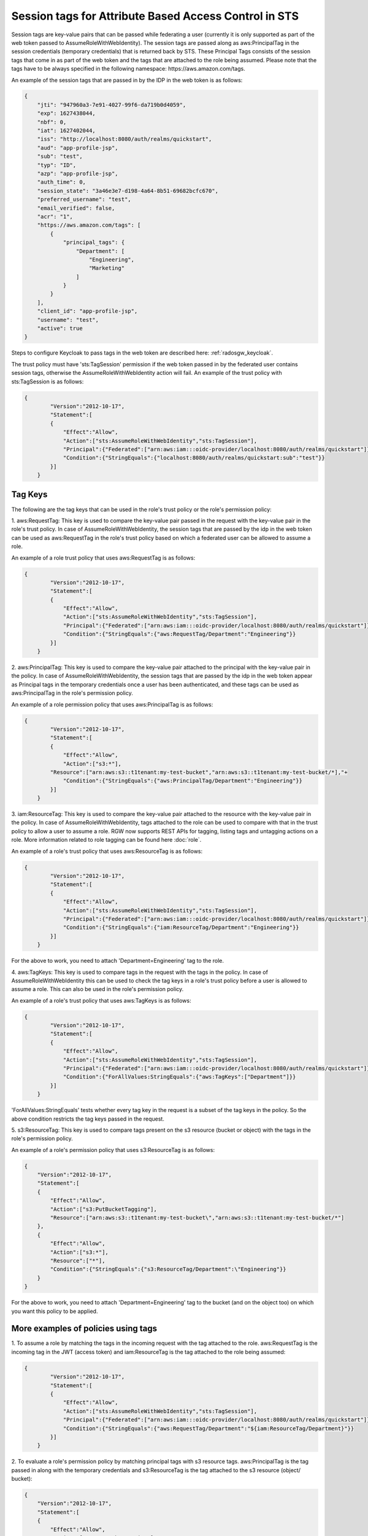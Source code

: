 =======================================================
Session tags for Attribute Based Access Control in STS
=======================================================

Session tags are key-value pairs that can be passed while federating a user (currently it
is only supported as part of the web token passed to AssumeRoleWithWebIdentity). The session
tags are passed along as aws:PrincipalTag in the session credentials (temporary credentials)
that is returned back by STS. These Principal Tags consists of the session tags that come in
as part of the web token and the tags that are attached to the role being assumed. Please note
that the tags have to be always specified in the following namespace: https://aws.amazon.com/tags.

An example of the session tags that are passed in by the IDP in the web token is as follows:

.. code-block:: python

    {
        "jti": "947960a3-7e91-4027-99f6-da719b0d4059",
        "exp": 1627438044,
        "nbf": 0,
        "iat": 1627402044,
        "iss": "http://localhost:8080/auth/realms/quickstart",
        "aud": "app-profile-jsp",
        "sub": "test",
        "typ": "ID",
        "azp": "app-profile-jsp",
        "auth_time": 0,
        "session_state": "3a46e3e7-d198-4a64-8b51-69682bcfc670",
        "preferred_username": "test",
        "email_verified": false,
        "acr": "1",
        "https://aws.amazon.com/tags": [
            {
                "principal_tags": {
                    "Department": [
                        "Engineering",
                        "Marketing"
                    ]
                }
            }
        ],
        "client_id": "app-profile-jsp",
        "username": "test",
        "active": true
    }

Steps to configure Keycloak to pass tags in the web token are described here:
:ref:`radosgw_keycloak`.

The trust policy must have 'sts:TagSession' permission if the web token passed
in by the federated user contains session tags, otherwise the
AssumeRoleWithWebIdentity action will fail. An example of the trust policy with
sts:TagSession is as follows:

.. code-block:: python

    {
	    "Version":"2012-10-17",
	    "Statement":[
	    {
	        "Effect":"Allow",
	        "Action":["sts:AssumeRoleWithWebIdentity","sts:TagSession"],
	        "Principal":{"Federated":["arn:aws:iam:::oidc-provider/localhost:8080/auth/realms/quickstart"]},
	        "Condition":{"StringEquals":{"localhost:8080/auth/realms/quickstart:sub":"test"}}
	    }]
	}

Tag Keys
========

The following are the tag keys that can be used in the role's trust policy or the role's permission policy:

1. aws:RequestTag: This key is used to compare the key-value pair passed in the request with the key-value pair
in the role's trust policy. In case of AssumeRoleWithWebIdentity, the session tags that are passed by the idp
in the web token can be used as aws:RequestTag in the role's trust policy based on which a federated user can be
allowed to assume a role.

An example of a role trust policy that uses aws:RequestTag is as follows:

.. code-block:: python

    {
	    "Version":"2012-10-17",
	    "Statement":[
	    {
	        "Effect":"Allow",
	        "Action":["sts:AssumeRoleWithWebIdentity","sts:TagSession"],
	        "Principal":{"Federated":["arn:aws:iam:::oidc-provider/localhost:8080/auth/realms/quickstart"]},
	        "Condition":{"StringEquals":{"aws:RequestTag/Department":"Engineering"}}
	    }]
	}

2. aws:PrincipalTag: This key is used to compare the key-value pair attached to the principal with the key-value pair
in the policy. In case of AssumeRoleWithWebIdentity, the session tags that are passed by the idp in the web token appear
as Principal tags in the temporary credentials once a user has been authenticated, and these tags can be used as
aws:PrincipalTag in the role's permission policy.

An example of a role permission policy that uses aws:PrincipalTag is as follows:

.. code-block:: python

    {
	    "Version":"2012-10-17",
	    "Statement":[
	    {
	        "Effect":"Allow",
	        "Action":["s3:*"],
            "Resource":["arn:aws:s3::t1tenant:my-test-bucket","arn:aws:s3::t1tenant:my-test-bucket/*],"+
	        "Condition":{"StringEquals":{"aws:PrincipalTag/Department":"Engineering"}}
	    }]
	}

3. iam:ResourceTag: This key is used to compare the key-value pair attached to the resource with the key-value pair
in the policy. In case of AssumeRoleWithWebIdentity, tags attached to the role can be used to compare with that in
the trust policy to allow a user to assume a role.
RGW now supports REST APIs for tagging, listing tags and untagging actions on a role. More information related to
role tagging can be found here :doc:`role`.

An example of a role's trust policy that uses aws:ResourceTag is as follows:

.. code-block:: python

    {
	    "Version":"2012-10-17",
	    "Statement":[
	    {
	        "Effect":"Allow",
	        "Action":["sts:AssumeRoleWithWebIdentity","sts:TagSession"],
	        "Principal":{"Federated":["arn:aws:iam:::oidc-provider/localhost:8080/auth/realms/quickstart"]},
	        "Condition":{"StringEquals":{"iam:ResourceTag/Department":"Engineering"}}
	    }]
	}

For the above to work, you need to attach 'Department=Engineering' tag to the role.

4. aws:TagKeys: This key is used to compare tags in the request with the tags in the policy. In case of
AssumeRoleWithWebIdentity this can be used to check the tag keys in a role's trust policy before a user
is allowed to assume a role.
This can also be used in the role's permission policy.

An example of a role's trust policy that uses aws:TagKeys is as follows:

.. code-block:: python

    {
	    "Version":"2012-10-17",
	    "Statement":[
	    {
	        "Effect":"Allow",
	        "Action":["sts:AssumeRoleWithWebIdentity","sts:TagSession"],
	        "Principal":{"Federated":["arn:aws:iam:::oidc-provider/localhost:8080/auth/realms/quickstart"]},
	        "Condition":{"ForAllValues:StringEquals":{"aws:TagKeys":["Department"]}}
	    }]
	}

'ForAllValues:StringEquals' tests whether every tag key in the request is a subset of the tag keys in the policy. So the above
condition restricts the tag keys passed in the request.

5. s3:ResourceTag: This key is used to compare tags present on the s3 resource (bucket or object) with the tags in
the role's permission policy.

An example of a role's permission policy that uses s3:ResourceTag is as follows:

.. code-block:: python

    {
        "Version":"2012-10-17",
        "Statement":[
        {
            "Effect":"Allow",
            "Action":["s3:PutBucketTagging"],
            "Resource":["arn:aws:s3::t1tenant:my-test-bucket\","arn:aws:s3::t1tenant:my-test-bucket/*"]
        },
        {
            "Effect":"Allow",
            "Action":["s3:*"],
            "Resource":["*"],
            "Condition":{"StringEquals":{"s3:ResourceTag/Department":\"Engineering"}}
        }
    }

For the above to work, you need to attach 'Department=Engineering' tag to the bucket (and on the object too) on which you want this policy
to be applied.

More examples of policies using tags
====================================

1. To assume a role by matching the tags in the incoming request with the tag attached to the role.
aws:RequestTag is the incoming tag in the JWT (access token) and iam:ResourceTag is the tag attached to the role being assumed:

.. code-block:: python

    {
	    "Version":"2012-10-17",
	    "Statement":[
	    {
	        "Effect":"Allow",
	        "Action":["sts:AssumeRoleWithWebIdentity","sts:TagSession"],
	        "Principal":{"Federated":["arn:aws:iam:::oidc-provider/localhost:8080/auth/realms/quickstart"]},
	        "Condition":{"StringEquals":{"aws:RequestTag/Department":"${iam:ResourceTag/Department}"}}
	    }]
	}

2. To evaluate a role's permission policy by matching principal tags with s3 resource tags.
aws:PrincipalTag is the tag passed in along with the temporary credentials and s3:ResourceTag is the tag attached to
the s3 resource (object/ bucket):

.. code-block:: python


    {
        "Version":"2012-10-17",
        "Statement":[
        {
            "Effect":"Allow",
            "Action":["s3:PutBucketTagging"],
            "Resource":["arn:aws:s3::t1tenant:my-test-bucket\","arn:aws:s3::t1tenant:my-test-bucket/*"]
        },
        {
            "Effect":"Allow",
            "Action":["s3:*"],
            "Resource":["*"],
            "Condition":{"StringEquals":{"s3:ResourceTag/Department":"${aws:PrincipalTag/Department}"}}
        }
    }

Properties of Session Tags
==========================

1. Session Tags can be multi-valued. (Multi-valued session tags are not supported in AWS)
2. A maximum of 50 session tags are allowed to be passed in by the IDP.
3. The maximum size of a key allowed is 128 characters.
4. The maximum size of a value allowed is 256 characters.
5. The tag or the value can not start with "aws:".

s3 Resource Tags
================

As stated above 's3:ResourceTag' key can be used for authorizing an s3 operation in RGW (this is not allowed in AWS).

s3:ResourceTag is a key used to refer to tags that have been attached to an object or a bucket. Tags can be attached to an object or
a bucket using REST APIs available for the same.

The following table shows which s3 resource tag type (bucket/object) are supported for authorizing a particular operation.

+-----------------------------------+-------------------+
| Operation                         | Tag type          |
+===================================+===================+
| **GetObject**                     | Object tags       |
| **GetObjectTags**                 |                   |
| **DeleteObjectTags**              |                   |
| **DeleteObject**                  |                   |
| **PutACLs**                       |                   |
| **InitMultipart**                 |                   |
| **AbortMultipart**                |                   |
| **ListMultipart**                 |                   |
| **GetAttrs**                      |                   |
| **PutObjectRetention**            |                   |
| **GetObjectRetention**            |                   |
| **PutObjectLegalHold**            |                   |
| **GetObjectLegalHold**            |                   |
+-----------------------------------+-------------------+
| **PutObjectTags**                 | Bucket tags       |
| **GetBucketTags**                 |                   |
| **PutBucketTags**                 |                   |
| **DeleteBucketTags**              |                   |
| **GetBucketReplication**          |                   |
| **DeleteBucketReplication**       |                   |
| **GetBucketVersioning**           |                   |
| **SetBucketVersioning**           |                   |
| **GetBucketWebsite**              |                   |
| **SetBucketWebsite**              |                   |
| **DeleteBucketWebsite**           |                   |
| **StatBucket**                    |                   |
| **ListBucket**                    |                   |
| **GetBucketLogging**              |                   |
| **GetBucketLocation**             |                   |
| **DeleteBucket**                  |                   |
| **GetLC**                         |                   |
| **PutLC**                         |                   |
| **DeleteLC**                      |                   |
| **GetCORS**                       |                   |
| **PutCORS**                       |                   |
| **GetRequestPayment**             |                   |
| **SetRequestPayment**             |                   |
| **PutBucketPolicy**               |                   |
| **GetBucketPolicy**               |                   |
| **DeleteBucketPolicy**            |                   |
| **PutBucketObjectLock**           |                   |
| **GetBucketObjectLock**           |                   |
| **GetBucketPolicyStatus**         |                   |
| **PutBucketPublicAccessBlock**    |                   |
| **GetBucketPublicAccessBlock**    |                   |
| **DeleteBucketPublicAccessBlock** |                   |
+-----------------------------------+-------------------+
| **GetACLs**                       | Bucket tags for   |
| **PutACLs**                       | bucket ACLs       |
|                                   | Object tags for   |
|                                   | object ACLs       |
+-----------------------------------+-------------------+
| **PutObject**                     | Object tags of    |
| **CopyObject**                    | source object     |
|                                   | Bucket tags of    |
|                                   | destination bucket|
+-----------------------------------+-------------------+


Sample code demonstrating usage of session tags
===============================================

The following is a sample code for tagging a role, a bucket, an object in it and using tag keys in a role's
trust policy and its permission policy, assuming that a tag 'Department=Engineering' is passed in the
JWT (access token) by the IDP

.. code-block:: python

    # -*- coding: utf-8 -*-

    import boto3
    import json
    from nose.tools import eq_ as eq

    access_key = 'TESTER'
    secret_key = 'test123'
    endpoint = 'http://s3.us-east.localhost:8000'

    s3client = boto3.client('s3',
    aws_access_key_id = access_key,
    aws_secret_access_key = secret_key,
    endpoint_url = endpoint,
    region_name='',)

    s3res = boto3.resource('s3',
            aws_access_key_id = access_key,
            aws_secret_access_key = secret_key,
            endpoint_url = endpoint,
            region_name='',)

    iam_client = boto3.client('iam',
    aws_access_key_id=access_key,
    aws_secret_access_key=secret_key,
    endpoint_url=endpoint,
    region_name=''
    )

    bucket_name = 'test-bucket'
    s3bucket = s3client.create_bucket(Bucket=bucket_name)

    bucket_tagging = s3res.BucketTagging(bucket_name)
    Set_Tag = bucket_tagging.put(Tagging={'TagSet':[{'Key':'Department', 'Value': 'Engineering'}]})
    try:
        response = iam_client.create_open_id_connect_provider(
            Url='http://localhost:8080/auth/realms/quickstart',
            ClientIDList=[
                'app-profile-jsp',
                'app-jee-jsp'
            ],
            ThumbprintList=[
                'F7D7B3515DD0D319DD219A43A9EA727AD6065287'
        ]
        )
    except ClientError as e:
        print ("Provider already exists")

    policy_document = "{\"Version\":\"2012-10-17\",\"Statement\":[{\"Effect\":\"Allow\",\"Principal\":{\"Federated\":[\"arn:aws:iam:::oidc-provider/localhost:8080/auth/realms/quickstart\"]},\"Action\":[\"sts:AssumeRoleWithWebIdentity\",\"sts:TagSession\"],\"Condition\":{\"StringEquals\":{\"aws:RequestTag/Department\":\"${iam:ResourceTag/Department}\"}}}]}"
    role_response = ""

    print ("\n Getting Role \n")

    try:
        role_response = iam_client.get_role(
            RoleName='S3Access'
        )
        print (role_response)
    except ClientError as e:
        if e.response['Code'] == 'NoSuchEntity':
            print ("\n Creating Role \n")
            tags_list = [
                {'Key':'Department','Value':'Engineering'},
            ]
            role_response = iam_client.create_role(
                AssumeRolePolicyDocument=policy_document,
                Path='/',
                RoleName='S3Access',
                Tags=tags_list,
            )
            print (role_response)
        else:
            print("Unexpected error: %s" % e)

    role_policy = "{\"Version\":\"2012-10-17\",\"Statement\":{\"Effect\":\"Allow\",\"Action\":\"s3:*\",\"Resource\":\"arn:aws:s3:::*\",\"Condition\":{\"StringEquals\":{\"s3:ResourceTag/Department\":[\"${aws:PrincipalTag/Department}\"]}}}}"

    response = iam_client.put_role_policy(
                RoleName='S3Access',
                PolicyName='Policy1',
                PolicyDocument=role_policy
            )

    sts_client = boto3.client('sts',
    aws_access_key_id='abc',
    aws_secret_access_key='def',
    endpoint_url = endpoint,
    region_name = '',
    )


    print ("\n Assuming Role with Web Identity\n")
    response = sts_client.assume_role_with_web_identity(
    RoleArn=role_response['Role']['Arn'],
    RoleSessionName='Bob',
    DurationSeconds=900,
    WebIdentityToken='<web-token>')

    s3client2 = boto3.client('s3',
    aws_access_key_id = response['Credentials']['AccessKeyId'],
    aws_secret_access_key = response['Credentials']['SecretAccessKey'],
    aws_session_token = response['Credentials']['SessionToken'],
    endpoint_url='http://s3.us-east.localhost:8000',
    region_name='',)

    bucket_body = 'this is a test file'
    tags = 'Department=Engineering'
    key = "test-1.txt"
    s3_put_obj = s3client2.put_object(Body=bucket_body, Bucket=bucket_name, Key=key, Tagging=tags)
    eq(s3_put_obj['ResponseMetadata']['HTTPStatusCode'],200)

    s3_get_obj = s3client2.get_object(Bucket=bucket_name, Key=key)
    eq(s3_get_obj['ResponseMetadata']['HTTPStatusCode'],200)
